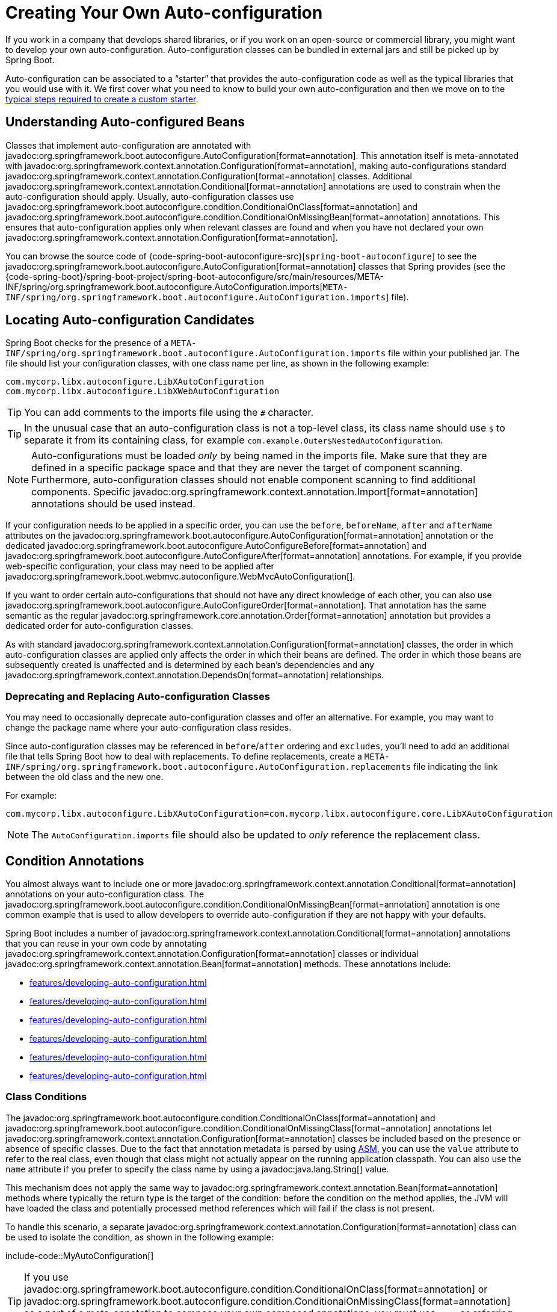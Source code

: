 [[features.developing-auto-configuration]]
= Creating Your Own Auto-configuration

If you work in a company that develops shared libraries, or if you work on an open-source or commercial library, you might want to develop your own auto-configuration.
Auto-configuration classes can be bundled in external jars and still be picked up by Spring Boot.

Auto-configuration can be associated to a "`starter`" that provides the auto-configuration code as well as the typical libraries that you would use with it.
We first cover what you need to know to build your own auto-configuration and then we move on to the xref:features/developing-auto-configuration.adoc#features.developing-auto-configuration.custom-starter[typical steps required to create a custom starter].



[[features.developing-auto-configuration.understanding-auto-configured-beans]]
== Understanding Auto-configured Beans

Classes that implement auto-configuration are annotated with javadoc:org.springframework.boot.autoconfigure.AutoConfiguration[format=annotation].
This annotation itself is meta-annotated with javadoc:org.springframework.context.annotation.Configuration[format=annotation], making auto-configurations standard javadoc:org.springframework.context.annotation.Configuration[format=annotation] classes.
Additional javadoc:org.springframework.context.annotation.Conditional[format=annotation] annotations are used to constrain when the auto-configuration should apply.
Usually, auto-configuration classes use javadoc:org.springframework.boot.autoconfigure.condition.ConditionalOnClass[format=annotation] and javadoc:org.springframework.boot.autoconfigure.condition.ConditionalOnMissingBean[format=annotation] annotations.
This ensures that auto-configuration applies only when relevant classes are found and when you have not declared your own javadoc:org.springframework.context.annotation.Configuration[format=annotation].

You can browse the source code of {code-spring-boot-autoconfigure-src}[`spring-boot-autoconfigure`] to see the javadoc:org.springframework.boot.autoconfigure.AutoConfiguration[format=annotation] classes that Spring provides (see the {code-spring-boot}/spring-boot-project/spring-boot-autoconfigure/src/main/resources/META-INF/spring/org.springframework.boot.autoconfigure.AutoConfiguration.imports[`META-INF/spring/org.springframework.boot.autoconfigure.AutoConfiguration.imports`] file).



[[features.developing-auto-configuration.locating-auto-configuration-candidates]]
== Locating Auto-configuration Candidates

Spring Boot checks for the presence of a `META-INF/spring/org.springframework.boot.autoconfigure.AutoConfiguration.imports` file within your published jar.
The file should list your configuration classes, with one class name per line, as shown in the following example:

[source]
----
com.mycorp.libx.autoconfigure.LibXAutoConfiguration
com.mycorp.libx.autoconfigure.LibXWebAutoConfiguration
----

TIP: You can add comments to the imports file using the `#` character.

TIP:  In the unusual case that an auto-configuration class is not a top-level class, its class name should use `$` to separate it from its containing class, for example `com.example.Outer$NestedAutoConfiguration`.

NOTE: Auto-configurations must be loaded _only_ by being named in the imports file.
Make sure that they are defined in a specific package space and that they are never the target of component scanning.
Furthermore, auto-configuration classes should not enable component scanning to find additional components.
Specific javadoc:org.springframework.context.annotation.Import[format=annotation] annotations should be used instead.

If your configuration needs to be applied in a specific order, you can use the `before`, `beforeName`, `after` and `afterName` attributes on the javadoc:org.springframework.boot.autoconfigure.AutoConfiguration[format=annotation] annotation or the dedicated javadoc:org.springframework.boot.autoconfigure.AutoConfigureBefore[format=annotation] and javadoc:org.springframework.boot.autoconfigure.AutoConfigureAfter[format=annotation] annotations.
For example, if you provide web-specific configuration, your class may need to be applied after javadoc:org.springframework.boot.webmvc.autoconfigure.WebMvcAutoConfiguration[].

If you want to order certain auto-configurations that should not have any direct knowledge of each other, you can also use javadoc:org.springframework.boot.autoconfigure.AutoConfigureOrder[format=annotation].
That annotation has the same semantic as the regular javadoc:org.springframework.core.annotation.Order[format=annotation] annotation but provides a dedicated order for auto-configuration classes.

As with standard javadoc:org.springframework.context.annotation.Configuration[format=annotation] classes, the order in which auto-configuration classes are applied only affects the order in which their beans are defined.
The order in which those beans are subsequently created is unaffected and is determined by each bean's dependencies and any javadoc:org.springframework.context.annotation.DependsOn[format=annotation] relationships.



[[features.developing-auto-configuration.locating-auto-configuration-candidates.deprecating]]
=== Deprecating and Replacing Auto-configuration Classes

You may need to occasionally deprecate auto-configuration classes and offer an alternative.
For example, you may want to change the package name where your auto-configuration class resides.

Since auto-configuration classes may be referenced in `before`/`after` ordering and `excludes`, you'll need to add an additional file that tells Spring Boot how to deal with replacements.
To define replacements, create a `META-INF/spring/org.springframework.boot.autoconfigure.AutoConfiguration.replacements` file indicating the link between the old class and the new one.

For example:

[source]
----
com.mycorp.libx.autoconfigure.LibXAutoConfiguration=com.mycorp.libx.autoconfigure.core.LibXAutoConfiguration
----

NOTE: The `AutoConfiguration.imports` file should also be updated to _only_ reference the replacement class.



[[features.developing-auto-configuration.condition-annotations]]
== Condition Annotations

You almost always want to include one or more javadoc:org.springframework.context.annotation.Conditional[format=annotation] annotations on your auto-configuration class.
The javadoc:org.springframework.boot.autoconfigure.condition.ConditionalOnMissingBean[format=annotation] annotation is one common example that is used to allow developers to override auto-configuration if they are not happy with your defaults.

Spring Boot includes a number of javadoc:org.springframework.context.annotation.Conditional[format=annotation] annotations that you can reuse in your own code by annotating javadoc:org.springframework.context.annotation.Configuration[format=annotation] classes or individual javadoc:org.springframework.context.annotation.Bean[format=annotation] methods.
These annotations include:

* xref:features/developing-auto-configuration.adoc#features.developing-auto-configuration.condition-annotations.class-conditions[]
* xref:features/developing-auto-configuration.adoc#features.developing-auto-configuration.condition-annotations.bean-conditions[]
* xref:features/developing-auto-configuration.adoc#features.developing-auto-configuration.condition-annotations.property-conditions[]
* xref:features/developing-auto-configuration.adoc#features.developing-auto-configuration.condition-annotations.resource-conditions[]
* xref:features/developing-auto-configuration.adoc#features.developing-auto-configuration.condition-annotations.web-application-conditions[]
* xref:features/developing-auto-configuration.adoc#features.developing-auto-configuration.condition-annotations.spel-conditions[]



[[features.developing-auto-configuration.condition-annotations.class-conditions]]
=== Class Conditions

The javadoc:org.springframework.boot.autoconfigure.condition.ConditionalOnClass[format=annotation] and javadoc:org.springframework.boot.autoconfigure.condition.ConditionalOnMissingClass[format=annotation] annotations let javadoc:org.springframework.context.annotation.Configuration[format=annotation] classes be included based on the presence or absence of specific classes.
Due to the fact that annotation metadata is parsed by using https://asm.ow2.io/[ASM], you can use the `value` attribute to refer to the real class, even though that class might not actually appear on the running application classpath.
You can also use the `name` attribute if you prefer to specify the class name by using a javadoc:java.lang.String[] value.

This mechanism does not apply the same way to javadoc:org.springframework.context.annotation.Bean[format=annotation] methods where typically the return type is the target of the condition: before the condition on the method applies, the JVM will have loaded the class and potentially processed method references which will fail if the class is not present.

To handle this scenario, a separate javadoc:org.springframework.context.annotation.Configuration[format=annotation] class can be used to isolate the condition, as shown in the following example:

include-code::MyAutoConfiguration[]

TIP: If you use javadoc:org.springframework.boot.autoconfigure.condition.ConditionalOnClass[format=annotation] or javadoc:org.springframework.boot.autoconfigure.condition.ConditionalOnMissingClass[format=annotation] as a part of a meta-annotation to compose your own composed annotations, you must use `name` as referring to the class in such a case is not handled.



[[features.developing-auto-configuration.condition-annotations.bean-conditions]]
=== Bean Conditions

The javadoc:org.springframework.boot.autoconfigure.condition.ConditionalOnBean[format=annotation] and javadoc:org.springframework.boot.autoconfigure.condition.ConditionalOnMissingBean[format=annotation] annotations let a bean be included based on the presence or absence of specific beans.
You can use the `value` attribute to specify beans by type or `name` to specify beans by name.
The `search` attribute lets you limit the javadoc:org.springframework.context.ApplicationContext[] hierarchy that should be considered when searching for beans.

When placed on a javadoc:org.springframework.context.annotation.Bean[format=annotation] method, the target type defaults to the return type of the method, as shown in the following example:

include-code::MyAutoConfiguration[]

In the preceding example, the `someService` bean is going to be created if no bean of type `SomeService` is already contained in the javadoc:org.springframework.context.ApplicationContext[].

TIP: You need to be very careful about the order in which bean definitions are added, as these conditions are evaluated based on what has been processed so far.
For this reason, we recommend using only javadoc:org.springframework.boot.autoconfigure.condition.ConditionalOnBean[format=annotation] and javadoc:org.springframework.boot.autoconfigure.condition.ConditionalOnMissingBean[format=annotation] annotations on auto-configuration classes (since these are guaranteed to load after any user-defined bean definitions have been added).

NOTE: javadoc:org.springframework.boot.autoconfigure.condition.ConditionalOnBean[format=annotation] and javadoc:org.springframework.boot.autoconfigure.condition.ConditionalOnMissingBean[format=annotation] do not prevent javadoc:org.springframework.context.annotation.Configuration[format=annotation] classes from being created.
The only difference between using these conditions at the class level and marking each contained javadoc:org.springframework.context.annotation.Bean[format=annotation] method with the annotation is that the former prevents registration of the javadoc:org.springframework.context.annotation.Configuration[format=annotation] class as a bean if the condition does not match.

TIP: When declaring a javadoc:org.springframework.context.annotation.Bean[format=annotation] method, provide as much type information as possible in the method's return type.
For example, if your bean's concrete class implements an interface the bean method's return type should be the concrete class and not the interface.
Providing as much type information as possible in javadoc:org.springframework.context.annotation.Bean[format=annotation] methods is particularly important when using bean conditions as their evaluation can only rely upon to type information that is available in the method signature.



[[features.developing-auto-configuration.condition-annotations.property-conditions]]
=== Property Conditions

The javadoc:org.springframework.boot.autoconfigure.condition.ConditionalOnProperty[format=annotation] annotation lets configuration be included based on a Spring Environment property.
Use the `prefix` and `name` attributes to specify the property that should be checked.
By default, any property that exists and is not equal to `false` is matched.
There is also a dedicated javadoc:org.springframework.boot.autoconfigure.condition.ConditionalOnBooleanProperty[format=annotation] annotation specifically made for boolean properties.
With both annotations you can also create more advanced checks by using the `havingValue` and `matchIfMissing` attributes.

If multiple names are given in the `name` attribute, all of the properties have to pass the test for the condition to match.



[[features.developing-auto-configuration.condition-annotations.resource-conditions]]
=== Resource Conditions

The javadoc:org.springframework.boot.autoconfigure.condition.ConditionalOnResource[format=annotation] annotation lets configuration be included only when a specific resource is present.
Resources can be specified by using the usual Spring conventions, as shown in the following example: `file:/home/user/test.dat`.



[[features.developing-auto-configuration.condition-annotations.web-application-conditions]]
=== Web Application Conditions

The javadoc:org.springframework.boot.autoconfigure.condition.ConditionalOnWebApplication[format=annotation] and javadoc:org.springframework.boot.autoconfigure.condition.ConditionalOnNotWebApplication[format=annotation] annotations let configuration be included depending on whether the application is a web application.
A servlet-based web application is any application that uses a Spring javadoc:org.springframework.web.context.WebApplicationContext[], defines a `session` scope, or has a javadoc:org.springframework.web.context.ConfigurableWebEnvironment[].
A reactive web application is any application that uses a javadoc:org.springframework.boot.web.reactive.context.ReactiveWebApplicationContext[], or has a javadoc:org.springframework.boot.web.reactive.context.ConfigurableReactiveWebEnvironment[].

The javadoc:org.springframework.boot.autoconfigure.condition.ConditionalOnWarDeployment[format=annotation] and javadoc:org.springframework.boot.autoconfigure.condition.ConditionalOnNotWarDeployment[format=annotation] annotations let configuration be included depending on whether the application is a traditional WAR application that is deployed to a servlet container.
This condition will not match for applications that are run with an embedded web server.



[[features.developing-auto-configuration.condition-annotations.spel-conditions]]
=== SpEL Expression Conditions

The javadoc:org.springframework.boot.autoconfigure.condition.ConditionalOnExpression[format=annotation] annotation lets configuration be included based on the result of a {url-spring-framework-docs}/core/expressions.html[SpEL expression].

NOTE: Referencing a bean in the expression will cause that bean to be initialized very early in context refresh processing.
As a result, the bean won't be eligible for post-processing (such as configuration properties binding) and its state may be incomplete.



[[features.developing-auto-configuration.testing]]
== Testing your Auto-configuration

An auto-configuration can be affected by many factors: user configuration (`@Bean` definition and javadoc:org.springframework.core.env.Environment[] customization), condition evaluation (presence of a particular library), and others.
Concretely, each test should create a well defined javadoc:org.springframework.context.ApplicationContext[] that represents a combination of those customizations.
javadoc:org.springframework.boot.test.context.runner.ApplicationContextRunner[] provides a great way to achieve that.

WARNING: javadoc:org.springframework.boot.test.context.runner.ApplicationContextRunner[] doesn't work when running the tests in a native image.

javadoc:org.springframework.boot.test.context.runner.ApplicationContextRunner[] is usually defined as a field of the test class to gather the base, common configuration.
The following example makes sure that `MyServiceAutoConfiguration` is always invoked:

include-code::MyServiceAutoConfigurationTests[tag=runner]

TIP: If multiple auto-configurations have to be defined, there is no need to order their declarations as they are invoked in the exact same order as when running the application.

Each test can use the runner to represent a particular use case.
For instance, the sample below invokes a user configuration (`UserConfiguration`) and checks that the auto-configuration backs off properly.
Invoking `run` provides a callback context that can be used with AssertJ.

include-code::MyServiceAutoConfigurationTests[tag=test-user-config]

It is also possible to easily customize the javadoc:org.springframework.core.env.Environment[], as shown in the following example:

include-code::MyServiceAutoConfigurationTests[tag=test-env]

The runner can also be used to display the javadoc:org.springframework.boot.autoconfigure.condition.ConditionEvaluationReport[].
The report can be printed at `INFO` or `DEBUG` level.
The following example shows how to use the javadoc:org.springframework.boot.autoconfigure.logging.ConditionEvaluationReportLoggingListener[] to print the report in auto-configuration tests.

include-code::MyConditionEvaluationReportingTests[]



[[features.developing-auto-configuration.testing.simulating-a-web-context]]
=== Simulating a Web Context

If you need to test an auto-configuration that only operates in a servlet or reactive web application context, use the javadoc:org.springframework.boot.test.context.runner.WebApplicationContextRunner[] or javadoc:org.springframework.boot.test.context.runner.ReactiveWebApplicationContextRunner[] respectively.



[[features.developing-auto-configuration.testing.overriding-classpath]]
=== Overriding the Classpath

It is also possible to test what happens when a particular class and/or package is not present at runtime.
Spring Boot ships with a javadoc:org.springframework.boot.test.context.FilteredClassLoader[] that can easily be used by the runner.
In the following example, we assert that if `MyService` is not present, the auto-configuration is properly disabled:

include-code::../MyServiceAutoConfigurationTests[tag=test-classloader]



[[features.developing-auto-configuration.custom-starter]]
== Creating Your Own Starter

A typical Spring Boot starter contains code to auto-configure and customize the infrastructure of a given technology, let's call that "acme".
To make it easily extensible, a number of configuration keys in a dedicated namespace can be exposed to the environment.
Finally, a single "starter" dependency is provided to help users get started as easily as possible.

Concretely, a custom starter can contain the following:

* The `autoconfigure` module that contains the auto-configuration code for "acme".
* The `starter` module that provides a dependency to the `autoconfigure` module as well as "acme" and any additional dependencies that are typically useful.
In a nutshell, adding the starter should provide everything needed to start using that library.

This separation in two modules is in no way necessary.
If "acme" has several flavors, options or optional features, then it is better to separate the auto-configuration as you can clearly express the fact some features are optional.
Besides, you have the ability to craft a starter that provides an opinion about those optional dependencies.
At the same time, others can rely only on the `autoconfigure` module and craft their own starter with different opinions.

If the auto-configuration is relatively straightforward and does not have optional features, merging the two modules in the starter is definitely an option.



[[features.developing-auto-configuration.custom-starter.naming]]
=== Naming

You should make sure to provide a proper namespace for your starter.
Do not start your module names with `spring-boot`, even if you use a different Maven `groupId`.
We may offer official support for the thing you auto-configure in the future.

As a rule of thumb, you should name a combined module after the starter.
For example, assume that you are creating a starter for "acme" and that you name the auto-configure module `acme-spring-boot` and the starter `acme-spring-boot-starter`.
If you only have one module that combines the two, name it `acme-spring-boot-starter`.



[[features.developing-auto-configuration.custom-starter.configuration-keys]]
=== Configuration keys

If your starter provides configuration keys, use a unique namespace for them.
In particular, do not include your keys in the namespaces that Spring Boot uses (such as `server`, `management`, `spring`, and so on).
If you use the same namespace, we may modify these namespaces in the future in ways that break your modules.
As a rule of thumb, prefix all your keys with a namespace that you own (for example `acme`).

Make sure that configuration keys are documented by adding field Javadoc for each property, as shown in the following example:

include-code::AcmeProperties[]

NOTE: You should only use plain text with javadoc:org.springframework.boot.context.properties.ConfigurationProperties[format=annotation] field Javadoc, since they are not processed before being added to the JSON.

If you use javadoc:org.springframework.boot.context.properties.ConfigurationProperties[format=annotation] with record class then record components' descriptions should be provided via class-level Javadoc tag `@param` (there are no explicit instance fields in record classes to put regular field-level Javadocs on).

Here are some rules we follow internally to make sure descriptions are consistent:

* Do not start the description by "The" or "A".
* For `boolean` types, start the description with "Whether" or "Enable".
* For collection-based types, start the description with "Comma-separated list"
* Use javadoc:java.time.Duration[] rather than `long` and describe the default unit if it differs from milliseconds, such as "If a duration suffix is not specified, seconds will be used".
* Do not provide the default value in the description unless it has to be determined at runtime.

Make sure to xref:specification:configuration-metadata/annotation-processor.adoc[trigger meta-data generation] so that IDE assistance is available for your keys as well.
You may want to review the generated metadata (`META-INF/spring-configuration-metadata.json`) to make sure your keys are properly documented.
Using your own starter in a compatible IDE is also a good idea to validate that quality of the metadata.



[[features.developing-auto-configuration.custom-starter.autoconfigure-module]]
=== The "`autoconfigure`" Module

The `autoconfigure` module contains everything that is necessary to get started with the library.
It may also contain configuration key definitions (such as javadoc:org.springframework.boot.context.properties.ConfigurationProperties[format=annotation]) and any callback interface that can be used to further customize how the components are initialized.

TIP: You should mark the dependencies to the library as optional so that you can include the `autoconfigure` module in your projects more easily.
If you do it that way, the library is not provided and, by default, Spring Boot backs off.

Spring Boot uses an annotation processor to collect the conditions on auto-configurations in a metadata file (`META-INF/spring-autoconfigure-metadata.properties`).
If that file is present, it is used to eagerly filter auto-configurations that do not match, which will improve startup time.

When building with Maven, configure the compiler plugin (3.12.0 or later) to add `spring-boot-autoconfigure-processor` to the annotation processor paths:

[source,xml]
----
<project>
	<build>
		<plugins>
			<plugin>
				<groupId>org.apache.maven.plugins</groupId>
				<artifactId>maven-compiler-plugin</artifactId>
				<configuration>
					<annotationProcessorPaths>
						<path>
							<groupId>org.springframework.boot</groupId>
							<artifactId>spring-boot-autoconfigure-processor</artifactId>
						</path>
					</annotationProcessorPaths>
				</configuration>
			</plugin>
		</plugins>
	</build>
</project>
----

With Gradle, the dependency should be declared in the `annotationProcessor` configuration, as shown in the following example:

[source,gradle]
----
dependencies {
	annotationProcessor "org.springframework.boot:spring-boot-autoconfigure-processor"
}
----



[[features.developing-auto-configuration.custom-starter.starter-module]]
=== Starter Module

The starter is really an empty jar.
Its only purpose is to provide the necessary dependencies to work with the library.
You can think of it as an opinionated view of what is required to get started.

Do not make assumptions about the project in which your starter is added.
If the library you are auto-configuring typically requires other starters, mention them as well.
Providing a proper set of _default_ dependencies may be hard if the number of optional dependencies is high, as you should avoid including dependencies that are unnecessary for a typical usage of the library.
In other words, you should not include optional dependencies.

NOTE: Either way, your starter must reference the core Spring Boot starter (`spring-boot-starter`) directly or indirectly (there is no need to add it if your starter relies on another starter).
If a project is created with only your custom starter, Spring Boot's core features will be honoured by the presence of the core starter.
